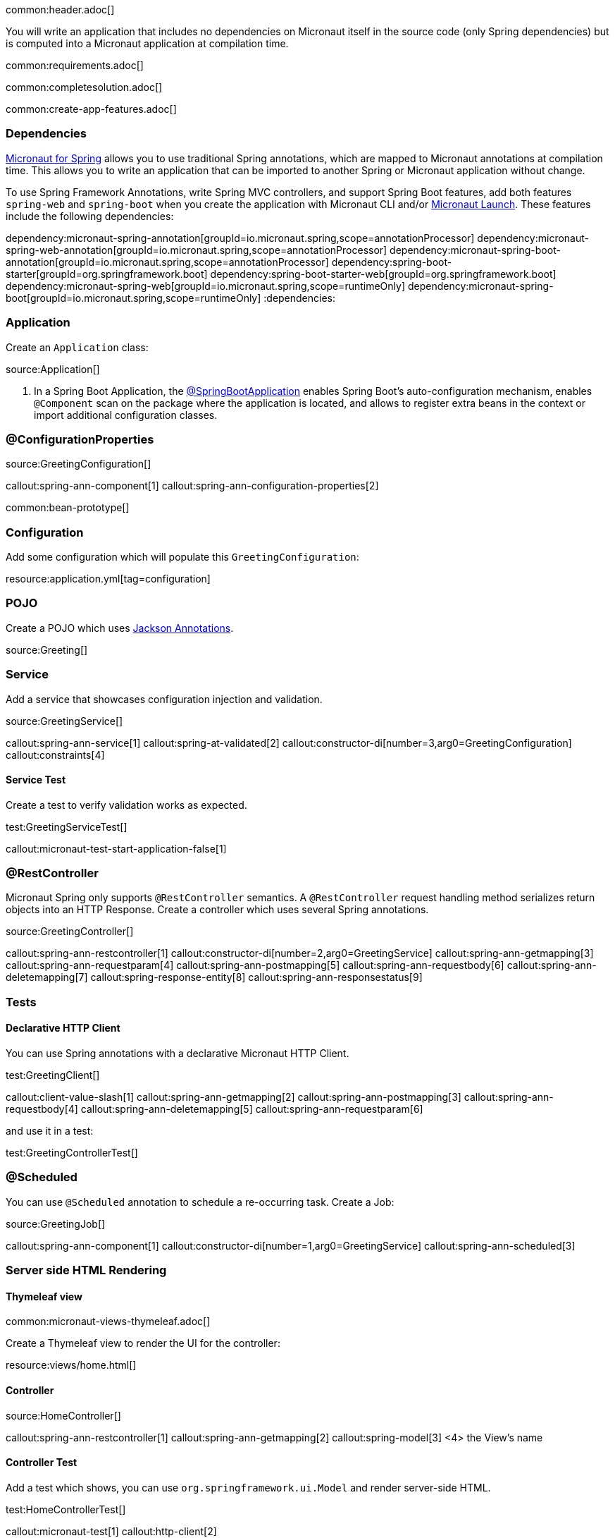 common:header.adoc[]

You will write an application that includes no dependencies on Micronaut itself in the source code (only Spring dependencies) but is computed into a Micronaut application at compilation time.

common:requirements.adoc[]

common:completesolution.adoc[]

common:create-app-features.adoc[]

=== Dependencies

https://micronaut-projects.github.io/micronaut-spring/latest/guide/[Micronaut for Spring] allows you to use traditional Spring annotations, which are mapped to Micronaut annotations at compilation time. This allows you to write an application that can be imported to another Spring or Micronaut application without change.

To use Spring Framework Annotations, write Spring MVC controllers, and support Spring Boot features, add both features `spring-web` and `spring-boot` when you create the application with Micronaut CLI and/or https://launch.micronaut.io[Micronaut Launch]. These features include the following dependencies:

:dependencies:
dependency:micronaut-spring-annotation[groupId=io.micronaut.spring,scope=annotationProcessor]
dependency:micronaut-spring-web-annotation[groupId=io.micronaut.spring,scope=annotationProcessor]
dependency:micronaut-spring-boot-annotation[groupId=io.micronaut.spring,scope=annotationProcessor]
dependency:spring-boot-starter[groupId=org.springframework.boot]
dependency:spring-boot-starter-web[groupId=org.springframework.boot]
dependency:micronaut-spring-web[groupId=io.micronaut.spring,scope=runtimeOnly]
dependency:micronaut-spring-boot[groupId=io.micronaut.spring,scope=runtimeOnly]
:dependencies:

=== Application

Create an `Application` class:

source:Application[]

<1> In a Spring Boot Application, the https://docs.spring.io/spring-boot/docs/2.0.x/reference/html/using-boot-using-springbootapplication-annotation.html#using-boot-using-springbootapplication-annotation[@SpringBootApplication] enables Spring Boot’s auto-configuration mechanism, enables `@Component` scan on the package where the application is located, and allows to register extra beans in the context or import additional configuration classes.

=== @ConfigurationProperties

source:GreetingConfiguration[]

callout:spring-ann-component[1]
callout:spring-ann-configuration-properties[2]

common:bean-prototype[]

=== Configuration

Add some configuration which will populate this `GreetingConfiguration`:

resource:application.yml[tag=configuration]

=== POJO

Create a POJO which uses https://github.com/FasterXML/jackson-annotations[Jackson Annotations].

source:Greeting[]

=== Service

Add a service that showcases configuration injection and validation.

source:GreetingService[]

callout:spring-ann-service[1]
callout:spring-at-validated[2]
callout:constructor-di[number=3,arg0=GreetingConfiguration]
callout:constraints[4]

==== Service Test

Create a test to verify validation works as expected.

test:GreetingServiceTest[]

callout:micronaut-test-start-application-false[1]

=== @RestController

Micronaut Spring only supports `@RestController` semantics. A `@RestController` request handling method serializes return objects into an HTTP Response. Create a controller which uses several Spring annotations.

source:GreetingController[]

callout:spring-ann-restcontroller[1]
callout:constructor-di[number=2,arg0=GreetingService]
callout:spring-ann-getmapping[3]
callout:spring-ann-requestparam[4]
callout:spring-ann-postmapping[5]
callout:spring-ann-requestbody[6]
callout:spring-ann-deletemapping[7]
callout:spring-response-entity[8]
callout:spring-ann-responsestatus[9]


=== Tests

==== Declarative HTTP Client

You can use Spring annotations with a declarative Micronaut HTTP Client.

test:GreetingClient[]

callout:client-value-slash[1]
callout:spring-ann-getmapping[2]
callout:spring-ann-postmapping[3]
callout:spring-ann-requestbody[4]
callout:spring-ann-deletemapping[5]
callout:spring-ann-requestparam[6]

and use it in a test:

test:GreetingControllerTest[]

=== @Scheduled

You can use `@Scheduled` annotation to schedule a re-occurring task. Create a Job:

source:GreetingJob[]

callout:spring-ann-component[1]
callout:constructor-di[number=1,arg0=GreetingService]
callout:spring-ann-scheduled[3]

=== Server side HTML Rendering

==== Thymeleaf view

common:micronaut-views-thymeleaf.adoc[]

Create a Thymeleaf view to render the UI for the controller:

resource:views/home.html[]

==== Controller

source:HomeController[]

callout:spring-ann-restcontroller[1]
callout:spring-ann-getmapping[2]
callout:spring-model[3]
<4> the View's name

==== Controller Test

Add a test which shows, you can use `org.springframework.ui.Model` and render server-side HTML.

test:HomeControllerTest[]

callout:micronaut-test[1]
callout:http-client[2]

common:runapp.adoc[]

You can execute the API:

[source, bash]
----
 curl "http://localhost:8080/greeting?name=Sergio"
----

[source]
----
{"id":1,"content":"Hola, Sergio!"}
----

If you wait 30 seconds, you will see a log statement from `GreetingJob`.

== Next steps

Read more about https://micronaut-projects.github.io/micronaut-spring/latest/guide/[Micronaut Spring].

common:helpWithMicronaut.adoc[]
